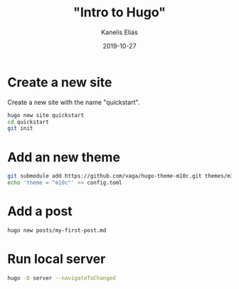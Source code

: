 #+hugo_base_dir: ../../
#+hugo_section: posts

#+title: "Intro to Hugo"
#+author: Kanelis Elias
#+date: 2019-10-27

#+hugo_tags: "hugo"
#+hugo_categories:

#+hugo_weight: 2001
#+hugo_draft: false
#+hugo_auto_set_lastmod: t
#+hugo_custom_front_matter:

* Create a new site
Create a new site with the name "quickstart".
#+BEGIN_SRC bash
  hugo new site quickstart
  cd quickstart
  git init
#+END_SRC
* Add an new theme
#+BEGIN_SRC bash
  git submodule add https://github.com/vaga/hugo-theme-m10c.git themes/m10c
  echo 'theme = "m10c"' >> config.toml
#+END_SRC
* Add a post
#+BEGIN_SRC bash
  hugo new posts/my-first-post.md
#+END_SRC
* Run local server
#+BEGIN_SRC bash
  hugo -D server --navigateToChanged
#+END_SRC
